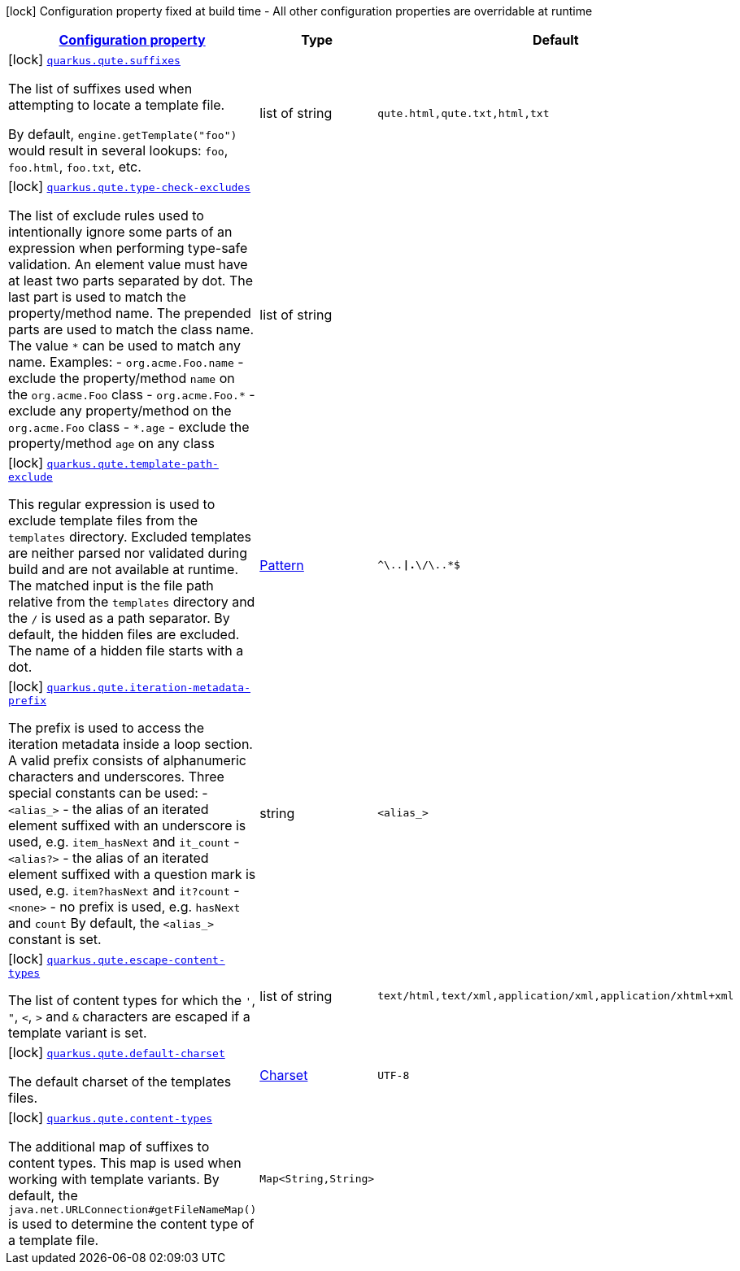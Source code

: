 [.configuration-legend]
icon:lock[title=Fixed at build time] Configuration property fixed at build time - All other configuration properties are overridable at runtime
[.configuration-reference, cols="80,.^10,.^10"]
|===

h|[[quarkus-qute-qute-config_configuration]]link:#quarkus-qute-qute-config_configuration[Configuration property]

h|Type
h|Default

a|icon:lock[title=Fixed at build time] [[quarkus-qute-qute-config_quarkus.qute.suffixes]]`link:#quarkus-qute-qute-config_quarkus.qute.suffixes[quarkus.qute.suffixes]`

[.description]
--
The list of suffixes used when attempting to locate a template file.

By default, `engine.getTemplate("foo")` would result in several lookups: `foo`, `foo.html`, `foo.txt`, etc.
--|list of string 
|`qute.html,qute.txt,html,txt`


a|icon:lock[title=Fixed at build time] [[quarkus-qute-qute-config_quarkus.qute.type-check-excludes]]`link:#quarkus-qute-qute-config_quarkus.qute.type-check-excludes[quarkus.qute.type-check-excludes]`

[.description]
--
The list of exclude rules used to intentionally ignore some parts of an expression when performing type-safe validation. 
 An element value must have at least two parts separated by dot. The last part is used to match the property/method name. The prepended parts are used to match the class name. The value `++*++` can be used to match any name. 
 Examples:  
 - `org.acme.Foo.name` - exclude the property/method `name` on the `org.acme.Foo` class 
 - `org.acme.Foo.++*++` - exclude any property/method on the `org.acme.Foo` class 
 - `++*++.age` - exclude the property/method `age` on any class
--|list of string 
|


a|icon:lock[title=Fixed at build time] [[quarkus-qute-qute-config_quarkus.qute.template-path-exclude]]`link:#quarkus-qute-qute-config_quarkus.qute.template-path-exclude[quarkus.qute.template-path-exclude]`

[.description]
--
This regular expression is used to exclude template files from the `templates` directory. Excluded templates are neither parsed nor validated during build and are not available at runtime. 
 The matched input is the file path relative from the `templates` directory and the `/` is used as a path separator. 
 By default, the hidden files are excluded. The name of a hidden file starts with a dot.
--|link:https://docs.oracle.com/javase/8/docs/api/java/util/regex/Pattern.html[Pattern]
 
|`^\..*\|.*\/\..*$`


a|icon:lock[title=Fixed at build time] [[quarkus-qute-qute-config_quarkus.qute.iteration-metadata-prefix]]`link:#quarkus-qute-qute-config_quarkus.qute.iteration-metadata-prefix[quarkus.qute.iteration-metadata-prefix]`

[.description]
--
The prefix is used to access the iteration metadata inside a loop section. 
 A valid prefix consists of alphanumeric characters and underscores. Three special constants can be used:  
 - `<alias_>` - the alias of an iterated element suffixed with an underscore is used, e.g. `item_hasNext` and `it_count` 
 - `<alias?>` - the alias of an iterated element suffixed with a question mark is used, e.g. `item?hasNext` and `it?count` 
 - `<none>` - no prefix is used, e.g. `hasNext` and `count`  By default, the `<alias_>` constant is set.
--|string 
|`<alias_>`


a|icon:lock[title=Fixed at build time] [[quarkus-qute-qute-config_quarkus.qute.escape-content-types]]`link:#quarkus-qute-qute-config_quarkus.qute.escape-content-types[quarkus.qute.escape-content-types]`

[.description]
--
The list of content types for which the `'`, `"`, `<`, `>` and `&` characters are escaped if a template variant is set.
--|list of string 
|`text/html,text/xml,application/xml,application/xhtml+xml`


a|icon:lock[title=Fixed at build time] [[quarkus-qute-qute-config_quarkus.qute.default-charset]]`link:#quarkus-qute-qute-config_quarkus.qute.default-charset[quarkus.qute.default-charset]`

[.description]
--
The default charset of the templates files.
--|link:https://docs.oracle.com/javase/8/docs/api/java/nio/charset/Charset.html[Charset]
 
|`UTF-8`


a|icon:lock[title=Fixed at build time] [[quarkus-qute-qute-config_quarkus.qute.content-types-content-types]]`link:#quarkus-qute-qute-config_quarkus.qute.content-types-content-types[quarkus.qute.content-types]`

[.description]
--
The additional map of suffixes to content types. This map is used when working with template variants. By default, the `java.net.URLConnection++#++getFileNameMap()` is used to determine the content type of a template file.
--|`Map<String,String>` 
|

|===
